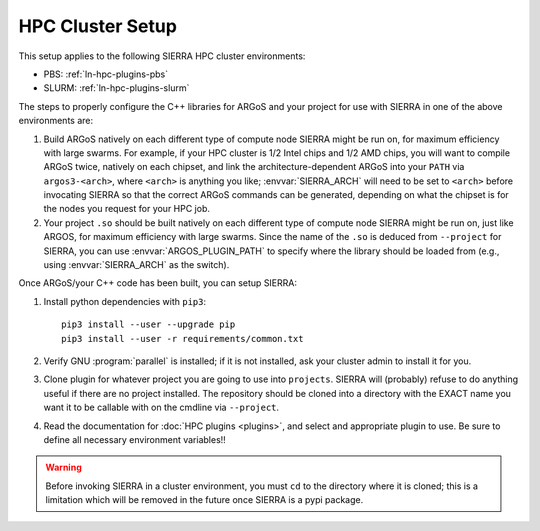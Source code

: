 .. _ln-hpc-cluster-setup:

=================
HPC Cluster Setup
=================

This setup applies to the following SIERRA HPC cluster environments:

- PBS: :ref:`ln-hpc-plugins-pbs`
- SLURM: :ref:`ln-hpc-plugins-slurm`

The steps to properly configure the C++ libraries for ARGoS and your project for
use with SIERRA in one of the above environments are:

#. Build ARGoS natively on each different type of compute node SIERRA might be
   run on, for maximum efficiency with large swarms. For example, if your HPC
   cluster is 1/2 Intel chips and 1/2 AMD chips, you will want to compile ARGoS
   twice, natively on each chipset, and link the architecture-dependent ARGoS
   into your ``PATH`` via ``argos3-<arch>``, where ``<arch>`` is anything you
   like; :envvar:`SIERRA_ARCH` will need to be set to ``<arch>`` before
   invocating SIERRA so that the correct ARGoS commands can be generated,
   depending on what the chipset is for the nodes you request for your HPC job.

#. Your project ``.so`` should be built natively on each different type of
   compute node SIERRA might be run on, just like ARGOS, for maximum efficiency
   with large swarms. Since the name of the ``.so`` is deduced from
   ``--project`` for SIERRA, you can use :envvar:`ARGOS_PLUGIN_PATH` to specify
   where the library should be loaded from (e.g., using :envvar:`SIERRA_ARCH` as
   the switch).

Once ARGoS/your C++ code has been built, you can setup SIERRA:

#. Install python dependencies with ``pip3``::

     pip3 install --user --upgrade pip
     pip3 install --user -r requirements/common.txt

#. Verify GNU :program:`parallel` is installed; if it is not installed, ask your
   cluster admin to install it for you.

#. Clone plugin for whatever project you are going to use into
   ``projects``. SIERRA will (probably) refuse to do anything useful if there are
   no project installed. The repository should be cloned into a directory with
   the EXACT name you want it to be callable with on the cmdline via
   ``--project``.

#. Read the documentation for :doc:`HPC plugins <plugins>`, and select and
   appropriate plugin to use. Be sure to define all necessary environment
   variables!!

.. WARNING:: Before invoking SIERRA in a cluster environment, you must ``cd`` to
   the directory where it is cloned; this is a limitation which will be removed
   in the future once SIERRA is a pypi package.
